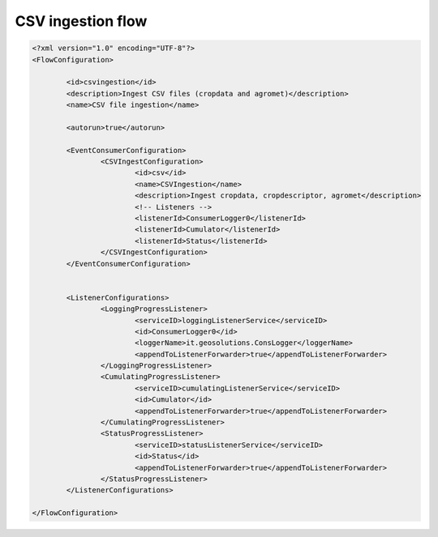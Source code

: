 .. module:: cippak.admin.conf.mapstore.csvingestion
   :synopsis: Learn about how to configure Crop Information Portal Components.

.. _cippak.admin.conf.mapstore.csvingestion:

CSV ingestion flow
==================

.. sourcecode:: xml

	<?xml version="1.0" encoding="UTF-8"?>
	<FlowConfiguration>

		<id>csvingestion</id>
		<description>Ingest CSV files (cropdata and agromet)</description>
		<name>CSV file ingestion</name>

		<autorun>true</autorun>

		<EventConsumerConfiguration>
			<CSVIngestConfiguration>
				<id>csv</id>
				<name>CSVIngestion</name>
				<description>Ingest cropdata, cropdescriptor, agromet</description>
				<!-- Listeners -->
				<listenerId>ConsumerLogger0</listenerId>
				<listenerId>Cumulator</listenerId>
				<listenerId>Status</listenerId>
			</CSVIngestConfiguration>
		</EventConsumerConfiguration>


		<ListenerConfigurations>
			<LoggingProgressListener>
				<serviceID>loggingListenerService</serviceID>
				<id>ConsumerLogger0</id>
				<loggerName>it.geosolutions.ConsLogger</loggerName>
				<appendToListenerForwarder>true</appendToListenerForwarder>
			</LoggingProgressListener>
			<CumulatingProgressListener>
				<serviceID>cumulatingListenerService</serviceID>
				<id>Cumulator</id>
				<appendToListenerForwarder>true</appendToListenerForwarder>
			</CumulatingProgressListener>
			<StatusProgressListener>
				<serviceID>statusListenerService</serviceID>
				<id>Status</id>
				<appendToListenerForwarder>true</appendToListenerForwarder>
			</StatusProgressListener>
		</ListenerConfigurations>

	</FlowConfiguration>
